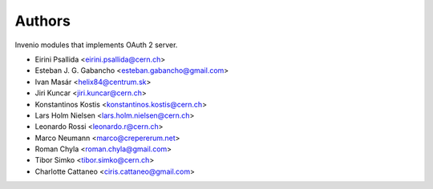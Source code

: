 ..
    This file is part of Invenio.
    Copyright (C) 2015 CERN.

    Invenio is free software; you can redistribute it
    and/or modify it under the terms of the GNU General Public License as
    published by the Free Software Foundation; either version 2 of the
    License, or (at your option) any later version.

    Invenio is distributed in the hope that it will be
    useful, but WITHOUT ANY WARRANTY; without even the implied warranty of
    MERCHANTABILITY or FITNESS FOR A PARTICULAR PURPOSE.  See the GNU
    General Public License for more details.

    You should have received a copy of the GNU General Public License
    along with Invenio; if not, write to the
    Free Software Foundation, Inc., 59 Temple Place, Suite 330, Boston,
    MA 02111-1307, USA.

    In applying this license, CERN does not
    waive the privileges and immunities granted to it by virtue of its status
    as an Intergovernmental Organization or submit itself to any jurisdiction.

Authors
=======

Invenio modules that implements OAuth 2 server.

- Eirini Psallida <eirini.psallida@cern.ch>
- Esteban J. G. Gabancho <esteban.gabancho@gmail.com>
- Ivan Masár <helix84@centrum.sk>
- Jiri Kuncar <jiri.kuncar@cern.ch>
- Konstantinos Kostis <konstantinos.kostis@cern.ch>
- Lars Holm Nielsen <lars.holm.nielsen@cern.ch>
- Leonardo Rossi <leonardo.r@cern.ch>
- Marco Neumann <marco@crepererum.net>
- Roman Chyla <roman.chyla@gmail.com>
- Tibor Simko <tibor.simko@cern.ch>
- Charlotte Cattaneo <ciris.cattaneo@gmail.com>
